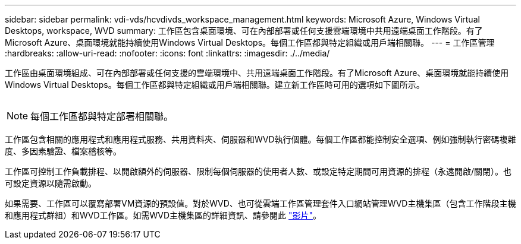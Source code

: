 ---
sidebar: sidebar 
permalink: vdi-vds/hcvdivds_workspace_management.html 
keywords: Microsoft Azure, Windows Virtual Desktops, workspace, WVD 
summary: 工作區包含桌面環境、可在內部部署或任何支援雲端環境中共用遠端桌面工作階段。有了Microsoft Azure、桌面環境就能持續使用Windows Virtual Desktops。每個工作區都與特定組織或用戶端相關聯。 
---
= 工作區管理
:hardbreaks:
:allow-uri-read: 
:nofooter: 
:icons: font
:linkattrs: 
:imagesdir: ./../media/


[role="lead"]
工作區由桌面環境組成、可在內部部署或任何支援的雲端環境中、共用遠端桌面工作階段。有了Microsoft Azure、桌面環境就能持續使用Windows Virtual Desktops。每個工作區都與特定組織或用戶端相關聯。建立新工作區時可用的選項如下圖所示。

image:hcvdivds_image12.png[""]


NOTE: 每個工作區都與特定部署相關聯。

工作區包含相關的應用程式和應用程式服務、共用資料夾、伺服器和WVD執行個體。每個工作區都能控制安全選項、例如強制執行密碼複雜度、多因素驗證、檔案稽核等。

工作區可控制工作負載排程、以開啟額外的伺服器、限制每個伺服器的使用者人數、或設定特定期間可用資源的排程（永遠開啟/關閉）。也可設定資源以隨需啟動。

如果需要、工作區可以覆寫部署VM資源的預設值。對於WVD、也可從雲端工作區管理套件入口網站管理WVD主機集區（包含工作階段主機和應用程式群組）和WVD工作區。如需WVD主機集區的詳細資訊、請參閱此 https://www.youtube.com/watch?v=kaHZm9yCv8g&feature=youtu.be&ab_channel=NetApp["影片"^]。
